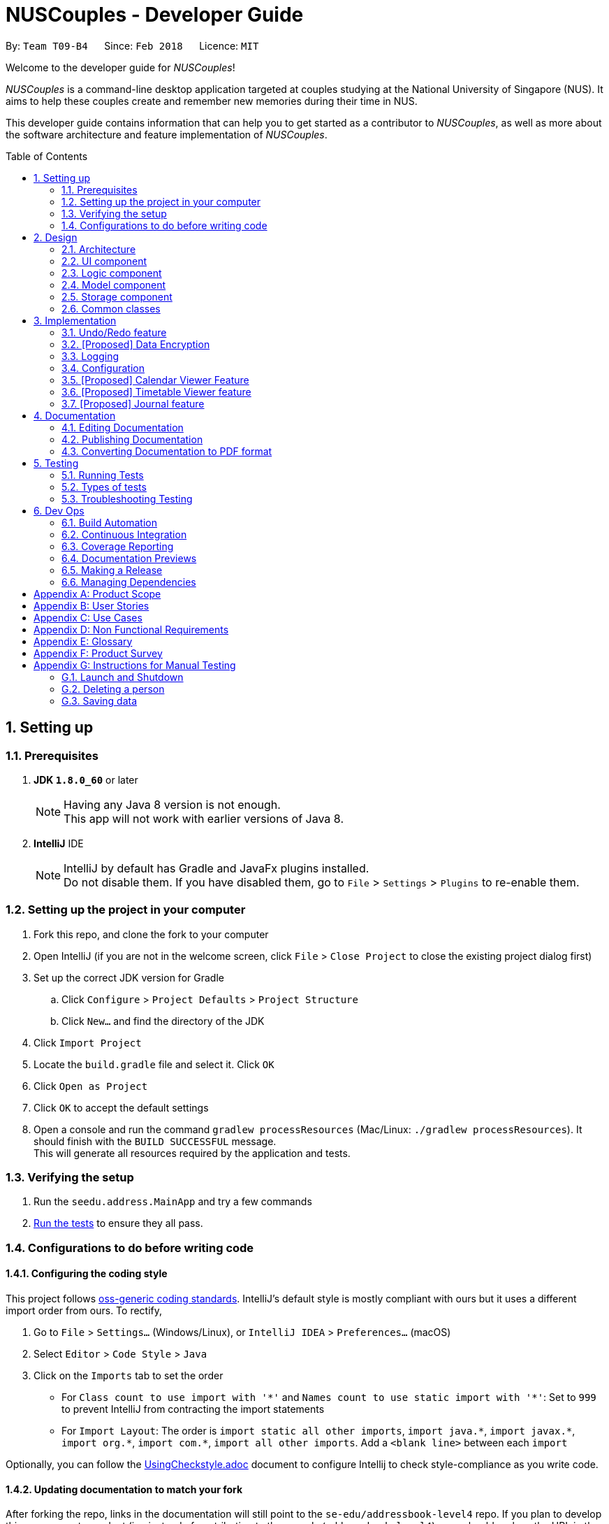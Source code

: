 = NUSCouples - Developer Guide
:toc:
:toc-title: Table of Contents
:toc-placement: preamble
:sectnums:
:imagesDir: images
:stylesDir: stylesheets
:xrefstyle: full
ifdef::env-github[]
:tip-caption: :bulb:
:note-caption: :information_source:
endif::[]
:repoURL: https://github.com/CS2103JAN2018-T09-B4/main

By: `Team T09-B4`      Since: `Feb 2018`      Licence: `MIT`

Welcome to the developer guide for _NUSCouples_!

_NUSCouples_ is a command-line desktop application targeted at couples studying at the National University of Singapore (NUS).
It aims to help these couples create and remember new memories during their time in NUS.

This developer guide contains information that can help you to get started as a contributor to _NUSCouples_, as well as more about
the software architecture and feature implementation of _NUSCouples_.

== Setting up

=== Prerequisites

. *JDK `1.8.0_60`* or later
+
[NOTE]
Having any Java 8 version is not enough. +
This app will not work with earlier versions of Java 8.
+

. *IntelliJ* IDE
+
[NOTE]
IntelliJ by default has Gradle and JavaFx plugins installed. +
Do not disable them. If you have disabled them, go to `File` > `Settings` > `Plugins` to re-enable them.


=== Setting up the project in your computer

. Fork this repo, and clone the fork to your computer
. Open IntelliJ (if you are not in the welcome screen, click `File` > `Close Project` to close the existing project dialog first)
. Set up the correct JDK version for Gradle
.. Click `Configure` > `Project Defaults` > `Project Structure`
.. Click `New...` and find the directory of the JDK
. Click `Import Project`
. Locate the `build.gradle` file and select it. Click `OK`
. Click `Open as Project`
. Click `OK` to accept the default settings
. Open a console and run the command `gradlew processResources` (Mac/Linux: `./gradlew processResources`). It should finish with the `BUILD SUCCESSFUL` message. +
This will generate all resources required by the application and tests.

=== Verifying the setup

. Run the `seedu.address.MainApp` and try a few commands
. <<Testing,Run the tests>> to ensure they all pass.

=== Configurations to do before writing code

==== Configuring the coding style

This project follows https://github.com/oss-generic/process/blob/master/docs/CodingStandards.adoc[oss-generic coding standards]. IntelliJ's default style is mostly compliant with ours but it uses a different import order from ours. To rectify,

. Go to `File` > `Settings...` (Windows/Linux), or `IntelliJ IDEA` > `Preferences...` (macOS)
. Select `Editor` > `Code Style` > `Java`
. Click on the `Imports` tab to set the order

* For `Class count to use import with '\*'` and `Names count to use static import with '*'`: Set to `999` to prevent IntelliJ from contracting the import statements
* For `Import Layout`: The order is `import static all other imports`, `import java.\*`, `import javax.*`, `import org.\*`, `import com.*`, `import all other imports`. Add a `<blank line>` between each `import`

Optionally, you can follow the <<UsingCheckstyle#, UsingCheckstyle.adoc>> document to configure Intellij to check style-compliance as you write code.

==== Updating documentation to match your fork

After forking the repo, links in the documentation will still point to the `se-edu/addressbook-level4` repo. If you plan to develop this as a separate product (i.e. instead of contributing to the `se-edu/addressbook-level4`) , you should replace the URL in the variable `repoURL` in `DeveloperGuide.adoc` and `UserGuide.adoc` with the URL of your fork.

==== Setting up CI

Set up Travis to perform Continuous Integration (CI) for your fork. See <<UsingTravis#, UsingTravis.adoc>> to learn how to set it up.

After setting up Travis, you can optionally set up coverage reporting for your team fork (see <<UsingCoveralls#, UsingCoveralls.adoc>>).

[NOTE]
Coverage reporting could be useful for a team repository that hosts the final version but it is not that useful for your personal fork.

Optionally, you can set up AppVeyor as a second CI (see <<UsingAppVeyor#, UsingAppVeyor.adoc>>).

[NOTE]
Having both Travis and AppVeyor ensures your App works on both Unix-based platforms and Windows-based platforms (Travis is Unix-based and AppVeyor is Windows-based)

==== Getting started with coding

When you are ready to start coding,

1. Get some sense of the overall design by reading <<Design-Architecture>>.
2. Take a look at <<GetStartedProgramming>>.

Return to <<toc,Table of Contents>>

== Design

[[Design-Architecture]]
=== Architecture

.Architecture Diagram
image::Architecture.png[width="600"]

The *_Architecture Diagram_* given above explains the high-level design of the App. Given below is a quick overview of each component.

[TIP]
The `.pptx` files used to create diagrams in this document can be found in the link:{repoURL}/docs/diagrams/[diagrams] folder. To update a diagram, modify the diagram in the pptx file, select the objects of the diagram, and choose `Save as picture`.

`Main` has only one class called link:{repoURL}/src/main/java/seedu/address/MainApp.java[`MainApp`]. It is responsible for,

* At app launch: Initializes the components in the correct sequence, and connects them up with each other.
* At shut down: Shuts down the components and invokes cleanup method where necessary.

<<Design-Commons,*`Commons`*>> represents a collection of classes used by multiple other components. Two of those classes play important roles at the architecture level.

* `EventsCenter` : This class (written using https://github.com/google/guava/wiki/EventBusExplained[Google's Event Bus library]) is used by components to communicate with other components using events (i.e. a form of _Event Driven_ design)
* `LogsCenter` : Used by many classes to write log messages to the App's log file.

The rest of the App consists of four components.

* <<Design-Ui,*`UI`*>>: The UI of the App.
* <<Design-Logic,*`Logic`*>>: The command executor.
* <<Design-Model,*`Model`*>>: Holds the data of the App in-memory.
* <<Design-Storage,*`Storage`*>>: Reads data from, and writes data to, the hard disk.

Each of the four components

* Defines its _API_ in an `interface` with the same name as the Component.
* Exposes its functionality using a `{Component Name}Manager` class.

For example, the `Logic` component (see the class diagram given below) defines it's API in the `Logic.java` interface and exposes its functionality using the `LogicManager.java` class.

.Class Diagram of the Logic Component
image::LogicClassDiagram.png[width="800"]

[discrete]
==== Events-Driven nature of the design

The _Sequence Diagram_ below shows how the components interact for the scenario where the user issues the command `delete 1`.

.Component interactions for `delete 1` command (part 1)
image::SDforDeletePerson.png[width="800"]

[NOTE]
Note how the `Model` simply raises a `AddressBookChangedEvent` when the Address Book data are changed, instead of asking the `Storage` to save the updates to the hard disk.

The diagram below shows how the `EventsCenter` reacts to that event, which eventually results in the updates being saved to the hard disk and the status bar of the UI being updated to reflect the 'Last Updated' time.

.Component interactions for `delete 1` command (part 2)
image::SDforDeletePersonEventHandling.png[width="800"]

[NOTE]
Note how the event is propagated through the `EventsCenter` to the `Storage` and `UI` without `Model` having to be coupled to either of them. This is an example of how this Event Driven approach helps us reduce direct coupling between components.

The sections below give more details of each component.

[[Design-Ui]]

Return to <<toc,Table of Contents>>

=== UI component

.Structure of the UI Component
image::UiClassDiagram.png[width="800"]

*API* : link:{repoURL}/src/main/java/seedu/address/ui/Ui.java[`Ui.java`]

The UI consists of a `MainWindow` that is made up of parts e.g.`CommandBox`, `ResultDisplay`, `PersonListPanel`, `StatusBarFooter`, `BrowserPanel` etc. All these, including the `MainWindow`, inherit from the abstract `UiPart` class.

The `UI` component uses JavaFx UI framework. The layout of these UI parts are defined in matching `.fxml` files that are in the `src/main/resources/view` folder. For example, the layout of the link:{repoURL}/src/main/java/seedu/address/ui/MainWindow.java[`MainWindow`] is specified in link:{repoURL}/src/main/resources/view/MainWindow.fxml[`MainWindow.fxml`]

The `UI` component,

* Executes user commands using the `Logic` component.
* Binds itself to some data in the `Model` so that the UI can auto-update when data in the `Model` change.
* Responds to events raised from various parts of the App and updates the UI accordingly.

[[Design-Logic]]

Return to <<toc,Table of Contents>>

=== Logic component

[[fig-LogicClassDiagram]]
.Structure of the Logic Component
image::LogicClassDiagram.png[width="800"]

.Structure of Commands in the Logic Component. This diagram shows finer details concerning `XYZCommand` and `Command` in <<fig-LogicClassDiagram>>
image::LogicCommandClassDiagram.png[width="800"]

*API* :
link:{repoURL}/src/main/java/seedu/address/logic/Logic.java[`Logic.java`]

.  `Logic` uses the `AddressBookParser` class to parse the user command.
.  This results in a `Command` object which is executed by the `LogicManager`.
.  The command execution can affect the `Model` (e.g. adding a person) and/or raise events.
.  The result of the command execution is encapsulated as a `CommandResult` object which is passed back to the `Ui`.

Given below is the Sequence Diagram for interactions within the `Logic` component for the `execute("delete 1")` API call.

.Interactions Inside the Logic Component for the `delete 1` Command
image::DeletePersonSdForLogic.png[width="800"]

[[Design-Model]]

Return to <<toc,Table of Contents>>

=== Model component

.Structure of the Model Component
image::ModelClassDiagram.png[width="800"]

*API* : link:{repoURL}/src/main/java/seedu/address/model/Model.java[`Model.java`]

The `Model`,

* stores a `UserPref` object that represents the user's preferences.
* stores the Address Book data.
* exposes an unmodifiable `ObservableList<Person>` that can be 'observed' e.g. the UI can be bound to this list so that the UI automatically updates when the data in the list change.
* does not depend on any of the other three components.

[[Design-Storage]]

Return to <<toc,Table of Contents>>

=== Storage component

.Structure of the Storage Component
image::StorageClassDiagram.png[width="800"]

*API* : link:{repoURL}/src/main/java/seedu/address/storage/Storage.java[`Storage.java`]

The `Storage` component,

* can save `UserPref` objects in json format and read it back.
* can save the Address Book data in xml format and read it back.

[[Design-Commons]]

Return to <<toc,Table of Contents>>

=== Common classes

Classes used by multiple components are in the `seedu.addressbook.commons` package.

== Implementation

This section describes some noteworthy details on how certain features are implemented.

// tag::undoredo[]
=== Undo/Redo feature
==== Current Implementation

The undo/redo mechanism is facilitated by an `UndoRedoStack`, which resides inside `LogicManager`. It supports undoing and redoing of commands that modifies the state of the address book (e.g. `add`, `edit`). Such commands will inherit from `UndoableCommand`.

`UndoRedoStack` only deals with `UndoableCommands`. Commands that cannot be undone will inherit from `Command` instead. The following diagram shows the inheritance diagram for commands:

image::LogicCommandClassDiagram.png[width="800"]

As you can see from the diagram, `UndoableCommand` adds an extra layer between the abstract `Command` class and concrete commands that can be undone, such as the `DeleteCommand`. Note that extra tasks need to be done when executing a command in an _undoable_ way, such as saving the state of the address book before execution. `UndoableCommand` contains the high-level algorithm for those extra tasks while the child classes implements the details of how to execute the specific command. Note that this technique of putting the high-level algorithm in the parent class and lower-level steps of the algorithm in child classes is also known as the https://www.tutorialspoint.com/design_pattern/template_pattern.htm[template pattern].

Commands that are not undoable are implemented this way:
[source,java]
----
public class ListCommand extends Command {
    @Override
    public CommandResult execute() {
        // ... list logic ...
    }
}
----

With the extra layer, the commands that are undoable are implemented this way:
[source,java]
----
public abstract class UndoableCommand extends Command {
    @Override
    public CommandResult execute() {
        // ... undo logic ...

        executeUndoableCommand();
    }
}

public class DeleteCommand extends UndoableCommand {
    @Override
    public CommandResult executeUndoableCommand() {
        // ... delete logic ...
    }
}
----

Suppose that the user has just launched the application. The `UndoRedoStack` will be empty at the beginning.

The user executes a new `UndoableCommand`, `delete 5`, to delete the 5th person in the address book. The current state of the address book is saved before the `delete 5` command executes. The `delete 5` command will then be pushed onto the `undoStack` (the current state is saved together with the command).

image::UndoRedoStartingStackDiagram.png[width="800"]

As the user continues to use the program, more commands are added into the `undoStack`. For example, the user may execute `add n/David ...` to add a new person.

image::UndoRedoNewCommand1StackDiagram.png[width="800"]

[NOTE]
If a command fails its execution, it will not be pushed to the `UndoRedoStack` at all.

The user now decides that adding the person was a mistake, and decides to undo that action using `undo`.

We will pop the most recent command out of the `undoStack` and push it back to the `redoStack`. We will restore the address book to the state before the `add` command executed.

image::UndoRedoExecuteUndoStackDiagram.png[width="800"]

[NOTE]
If the `undoStack` is empty, then there are no other commands left to be undone, and an `Exception` will be thrown when popping the `undoStack`.

The following sequence diagram shows how the undo operation works:

image::UndoRedoSequenceDiagram.png[width="800"]

The redo does the exact opposite (pops from `redoStack`, push to `undoStack`, and restores the address book to the state after the command is executed).

[NOTE]
If the `redoStack` is empty, then there are no other commands left to be redone, and an `Exception` will be thrown when popping the `redoStack`.

The user now decides to execute a new command, `clear`. As before, `clear` will be pushed into the `undoStack`. This time the `redoStack` is no longer empty. It will be purged as it no longer make sense to redo the `add n/David` command (this is the behavior that most modern desktop applications follow).

image::UndoRedoNewCommand2StackDiagram.png[width="800"]

Commands that are not undoable are not added into the `undoStack`. For example, `list`, which inherits from `Command` rather than `UndoableCommand`, will not be added after execution:

image::UndoRedoNewCommand3StackDiagram.png[width="800"]

The following activity diagram summarize what happens inside the `UndoRedoStack` when a user executes a new command:

image::UndoRedoActivityDiagram.png[width="650"]

==== Design Considerations

===== Aspect: Implementation of `UndoableCommand`

* **Alternative 1 (current choice):** Add a new abstract method `executeUndoableCommand()`
** Pros: We will not lose any undone/redone functionality as it is now part of the default behaviour. Classes that deal with `Command` do not have to know that `executeUndoableCommand()` exist.
** Cons: Hard for new developers to understand the template pattern.
* **Alternative 2:** Just override `execute()`
** Pros: Does not involve the template pattern, easier for new developers to understand.
** Cons: Classes that inherit from `UndoableCommand` must remember to call `super.execute()`, or lose the ability to undo/redo.

===== Aspect: How undo & redo executes

* **Alternative 1 (current choice):** Saves the entire address book.
** Pros: Easy to implement.
** Cons: May have performance issues in terms of memory usage.
* **Alternative 2:** Individual command knows how to undo/redo by itself.
** Pros: Will use less memory (e.g. for `delete`, just save the person being deleted).
** Cons: We must ensure that the implementation of each individual command are correct.


===== Aspect: Type of commands that can be undone/redone

* **Alternative 1 (current choice):** Only include commands that modifies the address book (`add`, `clear`, `edit`).
** Pros: We only revert changes that are hard to change back (the view can easily be re-modified as no data are * lost).
** Cons: User might think that undo also applies when the list is modified (undoing filtering for example), * only to realize that it does not do that, after executing `undo`.
* **Alternative 2:** Include all commands.
** Pros: Might be more intuitive for the user.
** Cons: User have no way of skipping such commands if he or she just want to reset the state of the address * book and not the view.
**Additional Info:** See our discussion  https://github.com/se-edu/addressbook-level4/issues/390#issuecomment-298936672[here].


===== Aspect: Data structure to support the undo/redo commands

* **Alternative 1 (current choice):** Use separate stack for undo and redo
** Pros: Easy to understand for new Computer Science student undergraduates to understand, who are likely to be * the new incoming developers of our project.
** Cons: Logic is duplicated twice. For example, when a new command is executed, we must remember to update * both `HistoryManager` and `UndoRedoStack`.
* **Alternative 2:** Use `HistoryManager` for undo/redo
** Pros: We do not need to maintain a separate stack, and just reuse what is already in the codebase.
** Cons: Requires dealing with commands that have already been undone: We must remember to skip these commands. Violates Single Responsibility Principle and Separation of Concerns as `HistoryManager` now needs to do two * different things.
// end::undoredo[]

// tag::dataencryption[]

Return to <<toc,Table of Contents>>

=== [Proposed] Data Encryption

_{Explain here how the data encryption feature will be implemented}_

// end::dataencryption[]

Return to <<toc,Table of Contents>>

=== Logging

We are using `java.util.logging` package for logging. The `LogsCenter` class is used to manage the logging levels and logging destinations.

* The logging level can be controlled using the `logLevel` setting in the configuration file (See <<Implementation-Configuration>>)
* The `Logger` for a class can be obtained using `LogsCenter.getLogger(Class)` which will log messages according to the specified logging level
* Currently log messages are output through: `Console` and to a `.log` file.

*Logging Levels*

* `SEVERE` : Critical problem detected which may possibly cause the termination of the application
* `WARNING` : Can continue, but with caution
* `INFO` : Information showing the noteworthy actions by the App
* `FINE` : Details that is not usually noteworthy but may be useful in debugging e.g. print the actual list instead of just its size

[[Implementation-Configuration]]

Return to <<toc,Table of Contents>>

=== Configuration

Certain properties of the application can be controlled (e.g App name, logging level) through the configuration file (default: `config.json`).

Return to <<toc,Table of Contents>>

=== [Proposed] Calendar Viewer Feature
==== Current Implementation
The Calendar Viewer mechanism is facilitated by `Google Calendar API` and reside in the `ModelManager`.
It supports viewing/add/editing/deleting capability that modifies the state of _NUSCouples_.
Firstly, it uses OAuth 2.0 endpoints to allow users to share specific data with the application while keeping their usernames, passwords, and other information private. For example, an application can use OAuth 2.0 to obtain permission from users to store files in their Google Drives which sync to the calendar.
This implementation requires the user to connect to the internet because _NUSCouples_ needs to open the system browser and supply a local redirect URI to handle responses from Google's authorization server.

*Basic steps*

All applications follow a basic pattern when accessing a Google API using OAuth 2.0. At a high level, this are the four steps:

1. Obtain OAuth 2.0 credentials from the Google API Console.
Visit the Google API Console to obtain OAuth 2.0 credentials such as a client ID and client secret that are known to both Google and your application. The set of values varies based on what type of application you are building. For example, a JavaScript application does not require a secret, but a web server application does.

2. Obtain an access token from the Google Authorization Server.
Before your application can access private data using a Google API, it must obtain an access token that grants access to that API. A single access token can grant varying degrees of access to multiple APIs. A variable parameter called scope controls the set of resources and operations that an access token permits. During the access-token request, your application sends one or more values in the scope parameter.
There are several ways to make this request, and they vary based on the type of application you are building. For example, a JavaScript application might request an access token using a browser redirect to Google, while an application installed on a device that has no browser uses web service requests.
Some requests require an authentication step where the user logs in with their Google account. After logging in, the user is asked whether they are willing to grant the permissions that your application is requesting. This process is called user consent.
If the user grants the permission, the Google Authorization Server sends your application an access token (or an authorization code that your application can use to obtain an access token). If the user does not grant the permission, the server returns an error.
It is generally a best practice to request scopes incrementally, at the time access is required, rather than up front. For example, an app that wants to support purchases should not request Google Wallet access until the user presses the “buy” button; see Incremental authorization.

3. Send the access token to an API.
After an application obtains an access token, it sends the token to a Google API in an HTTP authorization header. It is possible to send tokens as URI query-string parameters, but we don't recommend it, because URI parameters can end up in log files that are not completely secure. Also, it is good REST practice to avoid creating unnecessary URI parameter names.
Access tokens are valid only for the set of operations and resources described in the scope of the token request. For example, if an access token is issued for the Google+ API, it does not grant access to the Google Contacts API. You can, however, send that access token to the Google+ API multiple times for similar operations.

4. Refresh the access token, if necessary.
Access tokens have limited lifetimes. If your application needs access to a Google API beyond the lifetime of a single access token, it can obtain a refresh token. A refresh token allows your application to obtain new access tokens

The sequence diagram below shows interactions within the `Logic` Component for Outh 2.0 endpoints:

image::viewCalendarSeqDiagram.png[width="850"]

==== Design Considerations
===== Aspect: Implementation of view Calendar feature
* **Alternative 1 (current choice):** Display only current month event.
** Pros: Easier to implement and Neater rather than displaying more than 1 mth.
** Cons: Need to input cmd to filter through other month.
* **Alternative 2:** Don't display any month until user defines.
** Pros: More interaction.
** Cons: The UI will be blank at initial stage which is ugly.

===== Aspect: Using Open-source or proprietary Calendar API
* **Alternative 1 (current choice):** Using Google API (open source)
** Pros: I will learnt more even if I failed at the end of the project and Google API is more versatile
** Cons: Tedious to implement it.
* **Alternative 2:** Using Restful API (proprietary)
** Pros: Easier to implement due to everything is assisted.
** Cons: Restrictive, need more money for more features to add on.

Return to <<toc,Table of Contents>>

=== [Proposed] Timetable Viewer feature
==== Proposed Implementation
The Timetable Viewer feature is implemented by `Timetable`, which will reside in `ModelManager`.

Users are able to add a shortened https://nusmods.com/[NUSMods] timetable URL to their existing partner in _NUSCouples_. +

 Sample shortened NUSMods URL: http://modsn.us/wNuIW

We pass the shortened URL through a `HttpURLConnection` to get the expanded URL. +

 Sample expanded NUSMods URL: https://nusmods.com/timetable/sem-2/share?CS2101=SEC:C01&CS2103T=TUT:C01&…

The expanded NUSMods URL can be generalised and represented in the format
`…/timetable/sem-[SEM_NUM]/share?[MODULE_CODE]=[LESSON_TYPE]:[CLASS_NUM]&[MODULE_CODE]=[LESSON_TYPE]:[CLASS_NUM]&…`

We can parse this expanded NUSMods URL to get the `SEM_NUM`, as well as the
`MODULE_CODE`, `LESSON_TYPE` and `CLASS_NUM` for each of the modules in the timetable.

Using http://api.nusmods.com/[NUSMods API], we can get the `WEEK_TEXT`, `DAY_TEXT`, `START_TIME`, `END_TIME` and
`VENUE` of each module.

The sequence diagram below shows interactions within the `Logic` Component for the `execute("tadd http://modsn.us/wNuIW")`
API call.

image::AddTimetableSequenceDiagram.png[width="650"]

==== Design Considerations
===== Aspect: Implementation of add NUSMods timetable URL
* **Alternative 1 (current choice):** Accept short URLs only
** Pros: Easier to implement.
** Cons: Less user friendly as users can only add one type of URL.
* **Alternative 2:** Accept both short URLs and expanded URLs
** Pros: More user friendly as users have the choice to add either short or expanded URLs.
** Cons: Difficult to check if given expanded NUSMods URL is a valid.

===== Aspect: Data Structure to support implementation of Timetable
* **Alternative 1 (current choice):** Store information by days of the week
** Pros: Easy to add new functions on top of this implementation such as compare timetables by days.
** Cons: Have to sort information by day during parsing which can be tedious.
* **Alternative 2:** Store information by modules taken
** Pros: Easier to implement due to how NUSMods API is structured.
** Cons: Difficult to extract out information for a particular time slot on a particular day.

Return to <<toc,Table of Contents>>

=== [Proposed] Journal feature
==== Current Implementation

The journal feature is facilitated by an `ObservableList of <JournalEntry>` in Journal, which resides inside
`ModelManager`. It allows the user to create and save journal entries in xml format. A `JournalEntry` contains only two
variables, a String corresponding to the `date` the entry was created and a String containing its `text` contents. +

Suppose that the user has just launched the application for the first time. The `Journal` will be empty at the
beginning. On the `jnew` command, the app will check if the journal contains a `JournalEntry` corresponding to the
current local date in the form (yyyymmdd). If it exists, its data (date and text) is read from the `JournalEntry` and a
copy of it is opened in a new `JournalWindow`. If it does not exist, a new `JournalWindow` is created. When the window
is closed, a `handleJournalClose` method is called. If the `TextArea` is not empty, a `SaveEntryEvent` is raised. This
event will pass the data from the `JournalWindow` in the form of a `JournalEntry` to the event handler.

Currently, the `LogicManager` will handle the SaveEntryEvent` by adding the `JournalEntry` to the `Journal`. If a
`JournalEntry` with the same date exits, it will overwrite the text.

[NOTE]
The user cannot choose to save the `JournalEntry` under a different date. The same applies to editing past
journal entries. The reason why this is implemented in this was is because a journal is a record of your thoughts and
feelings in this moment. If you change your mind, that is your thoughts and feelings in a different moment. Thus, in
order for the journal to be an accurate record of your thoughts and feelings each day, we have chosen to only allow
the user to edit the journal corresponding to the current date.

The following sequence diagram shows how the newJournal operation works:

image::NewJournalSequenceDiagram.png[width="800"]

==== Design Considerations

===== Aspect: Implementation of `JournalWindow`

* **Alternative 1:** Use javafx to directly make a new window.
** Pros: Easy to implement. Only requires a few lines of code in one or two files.
** Cons: Not consistent with the rest of the app. Needs more effort to maintain when changes are made.
* **Alternative 2:** Make use of the UI framework.
** Pros: Consistent with rest of app.
** Cons: Harder to implement. Requires understanding of the UI component. Required minor edits in many files.

===== Aspect: Naming of journal entries

* **Alternative 1 (current choice):** Automatically uses current date "YYYYMMDD" as file name.
** Pros: No need to worry about duplicate names. Easy to implement filtering (can filter by value easily).
** Cons: Lack of personalisation. Hard to distinguish between files.
* **Alternative 2:** Allow user to name journal entries.
** Pros: User can distinguish between files easily.
** Cons: If duplicate names are allowed, we need to distinguish them with another method. If duplicate names are not allowed, user may struggle to find unique names for every entry.

Return to <<toc,Table of Contents>>

== Documentation

We use asciidoc for writing documentation.

[NOTE]
We chose asciidoc over Markdown because asciidoc, although a bit more complex than Markdown, provides more flexibility in formatting.

=== Editing Documentation

See <<UsingGradle#rendering-asciidoc-files, UsingGradle.adoc>> to learn how to render `.adoc` files locally to preview the end result of your edits.
Alternatively, you can download the AsciiDoc plugin for IntelliJ, which allows you to preview the changes you have made to your `.adoc` files in real-time.

=== Publishing Documentation

See <<UsingTravis#deploying-github-pages, UsingTravis.adoc>> to learn how to deploy GitHub Pages using Travis.

=== Converting Documentation to PDF format

We use https://www.google.com/chrome/browser/desktop/[Google Chrome] for converting documentation to PDF format, as Chrome's PDF engine preserves hyperlinks used in webpages.

Here are the steps to convert the project documentation files to PDF format.

.  Follow the instructions in <<UsingGradle#rendering-asciidoc-files, UsingGradle.adoc>> to convert the AsciiDoc files in the `docs/` directory to HTML format.
.  Go to your generated HTML files in the `build/docs` folder, right click on them and select `Open with` -> `Google Chrome`.
.  Within Chrome, click on the `Print` option in Chrome's menu.
.  Set the destination to `Save as PDF`, then click `Save` to save a copy of the file in PDF format. For best results, use the settings indicated in the screenshot below.

.Saving documentation as PDF files in Chrome
image::chrome_save_as_pdf.png[width="300"]

Return to <<toc,Table of Contents>>

[[Testing]]
== Testing

=== Running Tests

There are three ways to run tests.

[TIP]
The most reliable way to run tests is the 3rd one. The first two methods might fail some GUI tests due to platform/resolution-specific idiosyncrasies.

*Method 1: Using IntelliJ JUnit test runner*

* To run all tests, right-click on the `src/test/java` folder and choose `Run 'All Tests'`
* To run a subset of tests, you can right-click on a test package, test class, or a test and choose `Run 'ABC'`

*Method 2: Using Gradle*

* Open a console and run the command `gradlew clean allTests` (Mac/Linux: `./gradlew clean allTests`)

[NOTE]
See <<UsingGradle#, UsingGradle.adoc>> for more info on how to run tests using Gradle.

*Method 3: Using Gradle (headless)*

Thanks to the https://github.com/TestFX/TestFX[TestFX] library we use, our GUI tests can be run in the _headless_ mode. In the headless mode, GUI tests do not show up on the screen. That means the developer can do other things on the Computer while the tests are running.

To run tests in headless mode, open a console and run the command `gradlew clean headless allTests` (Mac/Linux: `./gradlew clean headless allTests`)

=== Types of tests

We have two types of tests:

.  *GUI Tests* - These are tests involving the GUI. They include,
.. _System Tests_ that test the entire App by simulating user actions on the GUI. These are in the `systemtests` package.
.. _Unit tests_ that test the individual components. These are in `seedu.address.ui` package.
.  *Non-GUI Tests* - These are tests not involving the GUI. They include,
..  _Unit tests_ targeting the lowest level methods/classes. +
e.g. `seedu.address.commons.StringUtilTest`
..  _Integration tests_ that are checking the integration of multiple code units (those code units are assumed to be working). +
e.g. `seedu.address.storage.StorageManagerTest`
..  Hybrids of unit and integration tests. These test are checking multiple code units as well as how the are connected together. +
e.g. `seedu.address.logic.LogicManagerTest`


=== Troubleshooting Testing
**Problem: `HelpWindowTest` fails with a `NullPointerException`.**

* Reason: One of its dependencies, `UserGuide.html` in `src/main/resources/docs` is missing.
* Solution: Execute Gradle task `processResources`.

Return to <<toc,Table of Contents>>

== Dev Ops

=== Build Automation

See <<UsingGradle#, UsingGradle.adoc>> to learn how to use Gradle for build automation.

=== Continuous Integration

We use https://travis-ci.org/[Travis CI] and https://www.appveyor.com/[AppVeyor] to perform _Continuous Integration_ on our projects. See <<UsingTravis#, UsingTravis.adoc>> and <<UsingAppVeyor#, UsingAppVeyor.adoc>> for more details.

=== Coverage Reporting

We use https://coveralls.io/[Coveralls] to track the code coverage of our projects. See <<UsingCoveralls#, UsingCoveralls.adoc>> for more details.

=== Documentation Previews
When a pull request has changes to asciidoc files, you can use https://www.netlify.com/[Netlify] to see a preview of how the HTML version of those asciidoc files will look like when the pull request is merged. See <<UsingNetlify#, UsingNetlify.adoc>> for more details.

=== Making a Release

Here are the steps to create a new release.

.  Update the version number in link:{repoURL}/src/main/java/seedu/address/MainApp.java[`MainApp.java`].
.  Generate a JAR file <<UsingGradle#creating-the-jar-file, using Gradle>>.
.  Tag the repo with the version number. e.g. `v0.1`
.  https://help.github.com/articles/creating-releases/[Create a new release using GitHub] and upload the JAR file you created.

=== Managing Dependencies

A project often depends on third-party libraries. For example, Address Book depends on the http://wiki.fasterxml.com/JacksonHome[Jackson library] for XML parsing. Managing these _dependencies_ can be automated using Gradle. For example, Gradle can download the dependencies automatically, which is better than these alternatives. +
a. Include those libraries in the repo (this bloats the repo size) +
b. Require developers to download those libraries manually (this creates extra work for developers)

Return to <<toc,Table of Contents>>

[appendix]
== Product Scope

*Target user profile:*

* is currently a student in a relationship with another student in NUS
* needs to remember special dates and moments
* needs to schedule meetings to find a good time to meet
* prefer desktop apps over other types
* can type fast
* prefer typing over mouse input
* are reasonably comfortable using CLI apps

*Value proposition:* all-in-one desktop app to help NUS couples make and remember memories with each other

*Feature contribution:*


|===
|Assignee |Major|Minor

|Chen Xing
|Scheduler: This app allows user to schedule/edit/delete/view planned meetings
|Notifications: Allows user to receive notification about important dates from scheduled meetings

|Marlene
|Timetable viewer: To help couples identify common breaks during school term so they can plan meetings during their free time
|Data encryption: To protect data and prevent people from accessing and reading plaintext files

|Samuel
|Journal: Allow couples to record their thoughts and feelings to remember the time spent with their partner
|Tag (emotions) : Add/delete tags to journal entries (happy, sad, angry, funny)

|Daniel
|Send motivational picture: Motivate partner by sending a motivational picture via the browser panel
|Command aliases: Enable shortcut keywords for commands

|===


[appendix]
== User Stories

Priorities: High (must have) - `* * \*`, Medium (nice to have) - `* \*`, Low (unlikely to have) - `*`

[width="59%",cols="22%,<23%,<25%,<30%",options="header",]
|=======================================================================
|Priority |As a ... |I want to ... |So that I can...
|`* * *` |new user |see usage instructions |refer to instructions when I forget how to use the App

|`* * *` |pair of NUS students in a relationship |add/view my partner's NUS timetable for the week |keep track of my partner's free time

|`* * *` |person in a relationship |add,edit,delete and view special events/ meetings (e.g. Valentine's day) in the same month |better plan for these dates

|`* * *` |person in a relationship |add/view Journal entries |remember special memories

|`* * *` |pair of NUS students in a relationship |locate my partner from his NUS timetable |easily meet up with my partner on campus

|`* *` |user who values their privacy |encrypt _NUSCouples_ save data |prevent strangers from reading personal information such as my journal entries

|`* *` |As a part of a couple in NUS |encrypt _NUSCouples_ save data |prevent strangers from reading personal information such as my journal entries

|`* *` |user |hide <<private-contact-detail,private contact details>> by default |minimize chance of someone else seeing them by accident

|`* *` |partner |send a motivational picture via the app | keep their spirits up

|`*` |user with many persons in the address book |sort persons by name |locate a person easily

|`*`|user who likes to customize things |change the theme or customize text color |

|`*` |experienced user |have shortcut keys| do the same thing in a shorter time

|`*` |user |receive notification of upcoming scheduled events| so i can get notified and prepare earlier

|=======================================================================



[appendix]
== Use Cases

(For all use cases below, the *System* is the `NUSCouples` app and the *Actor* is the `user`, unless specified otherwise)

[discrete]
=== Use case: Authenticate User with Google

*MSS*

1. User are required to generate and download their credential from google API credentials: https://console.developers.google.com/apis/dashboard?[Google Dashboard] and import into project resource directory.
2. NusCouples use the credential to authenticate with Google API using Auth2.0.

+
Use case ends.

*Extensions*

[none]
* 1a. The partner already has an existing google calendar hosted in google.
+
[none]
** 1a1. NUSCouples redirects to google calendar account to authenticate using the user credential.
** 1a2. User confirms change.
+
Use case resumes at step 2.

* 1b. The given credential is invalid.
+
[none]
** 1b1. NUSCouples shows an error message and close.
+
Use case ends.

[discrete]
=== Use case: View Calendar of User

*MSS*

1.User inside browser panel enters the command to view calendar.
2.NUSCouple redirects to google Calendar to retrieve data and display the UI accordingly.

+
Use case ends.

*Extensions*

[none]
* 1a. The partner already has an existing google calendar hosted in google.
+
[none]
** 1a1. _NUSCouples_ redirects to google calendar account to authenticate using the user credential.
** 1a2. User confirms change.
** 1a3. _NUSCouples_ list the calendar in browser panel.
+
Use case resumes at step 2.

* 1b. The given credential is invalid.
+
[none]
** 1b1. _NUSCouples_ shows an error message and close.
+
Use case ends.

[discrete]
=== Use case: View Timetable of Partner

*MSS*

1.  User requests to view timetable of his/her partner.
2.  _NUSCouples_ displays the timetable.
+
Use case ends.

*Extensions*

[none]
* 1a. The specified person does not have a timetable.
+
[none]
** 1a1. _NUSCouples_ shows an error message.
+
Use case ends.

[discrete]
=== Use case: Add New Journal Entry

*MSS*

1.  User requests to create new journal entry.
2.  _NUSCouples_ opens new journal window.
3.  User enters text and closes journal window.
4.  _NUSCouples_ saves new journal entry in journal.
+
Use case ends.

*Extensions*

* 1a. Journal entry with the current local date exists.
** 1a.1 _NUSCouples_ reads data and a new copy of the journal entry is opened in a journal window. +
      Use case resumes at step 3.

* 3a. Journal entry with the current local date exists.
** 3a.1 _NUSCouples_ overwrites journal entry in journal. +
Use case ends.

[appendix]
== Non Functional Requirements

.  Should work on any <<mainstream-os,mainstream OS>> as long as it has Java `1.8.0_60` or higher installed.
.  Should be able to hold up to 1000 persons without a noticeable sluggishness in performance for typical usage.
.  A user with above average typing speed for regular English text (i.e. not code, not system admin commands) should be able to accomplish most of the tasks faster using commands than using the mouse.
.  Should be usable by a novice after reading the <<UserGuide#, User Guide>>.
.  Should be able to handle any invalid inputs.
.  Should respond to user inputs within 2 seconds.
.  Should be able to work on both 32-bit and 64-bit environments.
.  Should have commands that are intuitive and easy to remember.
.  Should be able to control almost everything from the CLI.
.  The application should be connected to the internet.

[appendix]
== Glossary
[[mainstream-os]] Mainstream OS::
Windows, Linux, Unix, OS-X, NUSMods, Google Calendar

[[private-contact-detail]] Private contact detail::
A contact detail that is not meant to be shared with others

[appendix]
== Product Survey

*Product Name*

Author: ...

Pros:

* ...
* ...

Cons:

* ...
* ...

[appendix]
== Instructions for Manual Testing

Given below are instructions to test the app manually.

[NOTE]
These instructions only provide a starting point for testers to work on; testers are expected to do more _exploratory_ testing.

=== Launch and Shutdown

. Initial launch

.. Download the jar file and copy into an empty folder
.. Double-click the jar file +
   Expected: Shows the GUI with a set of sample contacts. The window size may not be optimum.

. Saving window preferences

.. Resize the window to an optimum size. Move the window to a different location. Close the window.
.. Re-launch the app by double-clicking the jar file. +
   Expected: The most recent window size and location is retained.

_{ more test cases ... }_

=== Deleting a person

. Deleting a person while all persons are listed

.. Prerequisites: List all persons using the `list` command. Multiple persons in the list.
.. Test case: `delete 1` +
   Expected: First contact is deleted from the list. Details of the deleted contact shown in the status message. Timestamp in the status bar is updated.
.. Test case: `delete 0` +
   Expected: No person is deleted. Error details shown in the status message. Status bar remains the same.
.. Other incorrect delete commands to try: `delete`, `delete x` (where x is larger than the list size) _{give more}_ +
   Expected: Similar to previous.

_{ more test cases ... }_

=== Saving data

. Dealing with missing/corrupted data files

.. _{explain how to simulate a missing/corrupted file and the expected behavior}_

_{ more test cases ... }_
